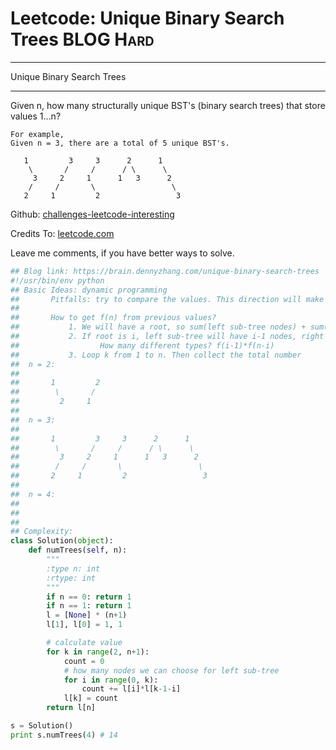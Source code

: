 * Leetcode: Unique Binary Search Trees                            :BLOG:Hard:
#+STARTUP: showeverything
#+OPTIONS: toc:nil \n:t ^:nil creator:nil d:nil
:PROPERTIES:
:type:     #binarytree, #dynamicprogramming, #codetemplate, #inspiring
:END:
---------------------------------------------------------------------
Unique Binary Search Trees
---------------------------------------------------------------------
Given n, how many structurally unique BST's (binary search trees) that store values 1...n?
#+BEGIN_EXAMPLE
For example,
Given n = 3, there are a total of 5 unique BST's.

   1         3     3      2      1
    \       /     /      / \      \
     3     2     1      1   3      2
    /     /       \                 \
   2     1         2                 3
#+END_EXAMPLE

Github: [[url-external:https://github.com/DennyZhang/challenges-leetcode-interesting/tree/master/unique-binary-search-trees][challenges-leetcode-interesting]]

Credits To: [[url-external:https://leetcode.com/problems/unique-binary-search-trees/description/][leetcode.com]]

Leave me comments, if you have better ways to solve.

#+BEGIN_SRC python
## Blog link: https://brain.dennyzhang.com/unique-binary-search-trees
#!/usr/bin/env python
## Basic Ideas: dynamic programming
##       Pitfalls: try to compare the values. This direction will make things very complicated
##
##       How to get f(n) from previous values?
##           1. We will have a root, so sum(left sub-tree nodes) + sum(right sub-tree nodes) = n-1
##           2. If root is i, left sub-tree will have i-1 nodes, right sub-tree will have n-k nodes.
##                  How many different types? f(i-1)*f(n-i)
##           3. Loop k from 1 to n. Then collect the total number
##  n = 2:
##
##       1         2
##        \       /
##         2     1
##
##  n = 3:
##
##       1         3     3      2      1
##        \       /     /      / \      \
##         3     2     1      1   3      2
##        /     /       \                 \
##       2     1         2                 3
##
##  n = 4:
##
##
##
## Complexity:
class Solution(object):
    def numTrees(self, n):
        """
        :type n: int
        :rtype: int
        """
        if n == 0: return 1
        if n == 1: return 1
        l = [None] * (n+1)
        l[1], l[0] = 1, 1

        # calculate value
        for k in range(2, n+1):
            count = 0
            # how many nodes we can choose for left sub-tree
            for i in range(0, k):
                count += l[i]*l[k-1-i]
            l[k] = count
        return l[n]

s = Solution()
print s.numTrees(4) # 14
#+END_SRC
